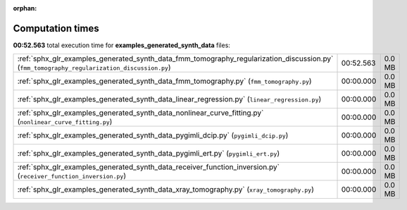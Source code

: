 
:orphan:

.. _sphx_glr_examples_generated_synth_data_sg_execution_times:


Computation times
=================
**00:52.563** total execution time for **examples_generated_synth_data** files:

+---------------------------------------------------------------------------------------------------------------------------------------------+-----------+--------+
| :ref:`sphx_glr_examples_generated_synth_data_fmm_tomography_regularization_discussion.py` (``fmm_tomography_regularization_discussion.py``) | 00:52.563 | 0.0 MB |
+---------------------------------------------------------------------------------------------------------------------------------------------+-----------+--------+
| :ref:`sphx_glr_examples_generated_synth_data_fmm_tomography.py` (``fmm_tomography.py``)                                                     | 00:00.000 | 0.0 MB |
+---------------------------------------------------------------------------------------------------------------------------------------------+-----------+--------+
| :ref:`sphx_glr_examples_generated_synth_data_linear_regression.py` (``linear_regression.py``)                                               | 00:00.000 | 0.0 MB |
+---------------------------------------------------------------------------------------------------------------------------------------------+-----------+--------+
| :ref:`sphx_glr_examples_generated_synth_data_nonlinear_curve_fitting.py` (``nonlinear_curve_fitting.py``)                                   | 00:00.000 | 0.0 MB |
+---------------------------------------------------------------------------------------------------------------------------------------------+-----------+--------+
| :ref:`sphx_glr_examples_generated_synth_data_pygimli_dcip.py` (``pygimli_dcip.py``)                                                         | 00:00.000 | 0.0 MB |
+---------------------------------------------------------------------------------------------------------------------------------------------+-----------+--------+
| :ref:`sphx_glr_examples_generated_synth_data_pygimli_ert.py` (``pygimli_ert.py``)                                                           | 00:00.000 | 0.0 MB |
+---------------------------------------------------------------------------------------------------------------------------------------------+-----------+--------+
| :ref:`sphx_glr_examples_generated_synth_data_receiver_function_inversion.py` (``receiver_function_inversion.py``)                           | 00:00.000 | 0.0 MB |
+---------------------------------------------------------------------------------------------------------------------------------------------+-----------+--------+
| :ref:`sphx_glr_examples_generated_synth_data_xray_tomography.py` (``xray_tomography.py``)                                                   | 00:00.000 | 0.0 MB |
+---------------------------------------------------------------------------------------------------------------------------------------------+-----------+--------+
